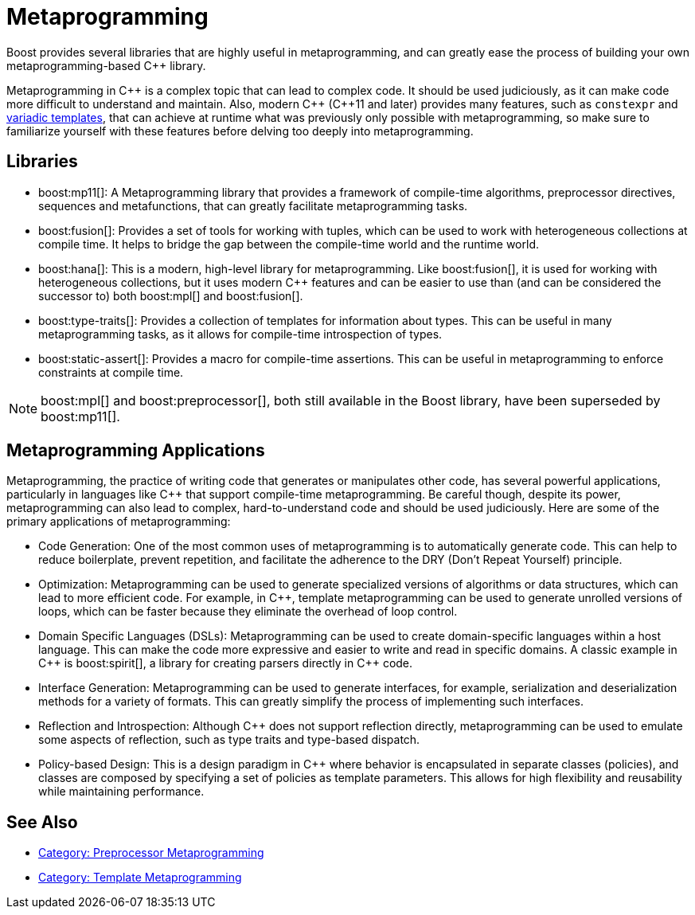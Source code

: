////
Copyright (c) 2024 The C++ Alliance, Inc. (https://cppalliance.org)

Distributed under the Boost Software License, Version 1.0. (See accompanying
file LICENSE_1_0.txt or copy at http://www.boost.org/LICENSE_1_0.txt)

Official repository: https://github.com/boostorg/website-v2-docs
////
= Metaprogramming
:navtitle: Metaprogramming

Boost provides several libraries that are highly useful in metaprogramming, and can greatly ease the process of building your own metaprogramming-based pass:[C++] library.

Metaprogramming in pass:[C++] is a complex topic that can lead to complex code. It should be used judiciously, as it can make code more difficult to understand and maintain. Also, modern pass:[C++] (pass:[C++]11 and later) provides many features, such as `constexpr` and https://en.wikipedia.org/wiki/Variadic_template[variadic templates], that can achieve at runtime what was previously only possible with metaprogramming, so make sure to familiarize yourself with these features before delving too deeply into metaprogramming.

== Libraries

* boost:mp11[]:  A Metaprogramming library that provides a framework of compile-time algorithms, preprocessor directives, sequences and metafunctions, that can greatly facilitate metaprogramming tasks.

* boost:fusion[]:  Provides a set of tools for working with tuples, which can be used to work with heterogeneous collections at compile time. It helps to bridge the gap between the compile-time world and the runtime world.

* boost:hana[]:  This is a modern, high-level library for metaprogramming. Like boost:fusion[], it is used for working with heterogeneous collections, but it uses modern pass:[C++] features and can be easier to use than (and can be considered the successor to) both boost:mpl[] and boost:fusion[].

* boost:type-traits[]:  Provides a collection of templates for information about types. This can be useful in many metaprogramming tasks, as it allows for compile-time introspection of types.

* boost:static-assert[]:  Provides a macro for compile-time assertions. This can be useful in metaprogramming to enforce constraints at compile time.

NOTE: boost:mpl[] and boost:preprocessor[], both still available in the Boost library, have been superseded by boost:mp11[].

== Metaprogramming Applications

Metaprogramming, the practice of writing code that generates or manipulates other code, has several powerful applications, particularly in languages like pass:[C++] that support compile-time metaprogramming. Be careful though, despite its power, metaprogramming can also lead to complex, hard-to-understand code and should be used judiciously. Here are some of the primary applications of metaprogramming:

[circle]
* Code Generation: One of the most common uses of metaprogramming is to automatically generate code. This can help to reduce boilerplate, prevent repetition, and facilitate the adherence to the DRY (Don't Repeat Yourself) principle.

* Optimization: Metaprogramming can be used to generate specialized versions of algorithms or data structures, which can lead to more efficient code. For example, in pass:[C++], template metaprogramming can be used to generate unrolled versions of loops, which can be faster because they eliminate the overhead of loop control.

* Domain Specific Languages (DSLs): Metaprogramming can be used to create domain-specific languages within a host language. This can make the code more expressive and easier to write and read in specific domains. A classic example in pass:[C++] is boost:spirit[], a library for creating parsers directly in pass:[C++] code.

* Interface Generation: Metaprogramming can be used to generate interfaces, for example, serialization and deserialization methods for a variety of formats. This can greatly simplify the process of implementing such interfaces.

* Reflection and Introspection: Although pass:[C++] does not support reflection directly, metaprogramming can be used to emulate some aspects of reflection, such as type traits and type-based dispatch.

* Policy-based Design: This is a design paradigm in pass:[C++] where behavior is encapsulated in separate classes (policies), and classes are composed by specifying a set of policies as template parameters. This allows for high flexibility and reusability while maintaining performance.

== See Also

* https://www.boost.org/doc/libs/1_87_0/libs/libraries.htm#Preprocessor[Category: Preprocessor Metaprogramming]
* https://www.boost.org/doc/libs/1_87_0/libs/libraries.htm#Metaprogramming[Category: Template Metaprogramming]
